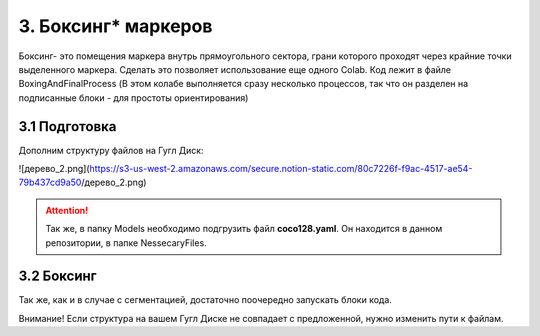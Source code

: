 3. Боксинг* маркеров
======================
Боксинг- это помещения маркера внутрь прямоугольного сектора, грани которого проходят через крайние точки выделенного маркера. Сделать это позволяет использование еще одного Colab. Код лежит в файле BoxingAndFinalProcess (В этом колабе выполняется сразу несколько процессов, так что он разделен на подписанные блоки - для простоты ориентирования)

3.1 Подготовка
------------------
Дополним структуру файлов на Гугл Диск:

![дерево_2.png](https://s3-us-west-2.amazonaws.com/secure.notion-static.com/80c7226f-f9ac-4517-ae54-79b437cd9a50/дерево_2.png)

.. attention:: Так же, в папку Models необходимо подгрузить файл **coco128.yaml**. Он находится в данном репозитории, в папке NessecaryFiles.

3.2 Боксинг
--------------

Так же, как и в случае с сегментацией, достаточно поочередно запускать блоки кода.

Внимание! Если структура на вашем Гугл Диске не совпадает с предложенной, нужно изменить пути к файлам.